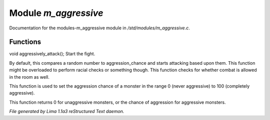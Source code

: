 Module *m_aggressive*
**********************

Documentation for the modules-m_aggressive module in */std/modules/m_aggressive.c*.

Functions
=========
.. c:function:: void aggressively_attack(object who)

void aggressively_attack();
Start the fight.


.. c:function:: void handle_attack(object who)

By default, this compares a random number to aggression_chance
and starts attacking based upon them. This function might be
overloaded to perform racial checks or something though.
This function checks for whether combat is allowed in the room as well.


.. c:function:: void set_aggressive(int a)

This function is used to set the aggression chance of a monster in the
range 0 (never aggressive) to 100 (completely aggressive).


.. c:function:: int query_aggressive()

This function returns 0 for unaggressive monsters, or the chance of
aggression for aggressive monsters.



*File generated by Lima 1.1a3 reStructured Text daemon.*
